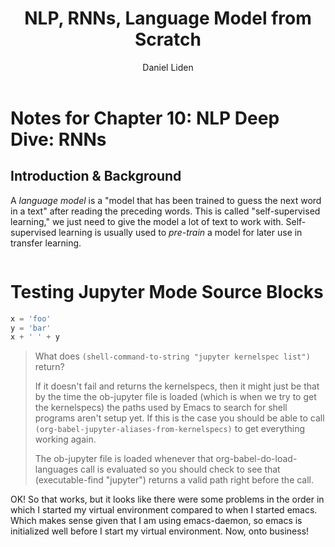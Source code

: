 #+TITLE: NLP, RNNs, Language Model from Scratch
#+AUTHOR: Daniel Liden
#+email: dliden@pm.me
* Notes for Chapter 10: NLP Deep Dive: RNNs
** Introduction & Background
   A /language model/ is a "model that has been trained to guess the next word in a text" after reading the preceding words. This is called "self-supervised learning," we just need to give the model a lot of text to work with. Self-supervised learning is usually used to /pre-train/ a model for later use in transfer learning.

  :PROPERTIES:
  :header-args: :session rnn :kernel fastai :async yes
  :END:
#+begin_src jupyter-python

#+end_src

#+RESULTS:
:results:
: 2
:end:




* Testing Jupyter Mode Source Blocks

#+BEGIN_SRC jupyter-python :session test :kernel fastai
x = 'foo'
y = 'bar'
x + ' ' + y
#+END_SRC

#+RESULTS:
: foo bar

#+begin_quote
What does ~(shell-command-to-string "jupyter kernelspec list")~ return?

If it doesn't fail and returns the kernelspecs, then it might just be that by the time the ob-jupyter file is loaded (which is when we try to get the kernelspecs) the paths used by Emacs to search for shell programs aren't setup yet. If this is the case you should be able to call ~(org-babel-jupyter-aliases-from-kernelspecs)~ to get everything working again.

The ob-jupyter file is loaded whenever that org-babel-do-load-languages call is evaluated so you should check to see that (executable-find "jupyter") returns a valid path right before the call.
#+end_quote

OK! So that works, but it looks like there were some problems in the order in which I started my virtual environment compared to when I started emacs. Which makes sense given that I am using emacs-daemon, so emacs is initialized well before I start my virtual environment. Now, onto business!

